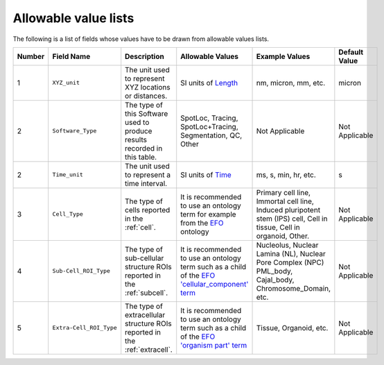 Allowable value lists
=====================
Τhe following is a list of fields whose values have to be drawn from allowable values lists.

.. list-table::
  :header-rows: 1

  * - Number
    - Field Name
    - Description
    - Allowable Values
    - Example Values
    - Default Value
  * - 1
    - ``XYZ_unit``
    - The unit used to represent XYZ locations or distances. 
    - SI units of `Length <https://en.wikipedia.org/wiki/SI_base_unit>`_
    - nm, micron, mm, etc.
    - micron
  * - 2
    - ``Software_Type``
    - The type of this Software used to produce results recorded in this table.
    - SpotLoc, Tracing, SpotLoc+Tracing, Segmentation, QC, Other
    - Not Applicable
    - Not Applicable
  * - 2
    - ``Time_unit``
    - The unit used to represent a time interval.
    - SI units of `Time <https://en.wikipedia.org/wiki/SI_base_unit>`_
    - ms, s, min, hr, etc.
    - s
  * - 3
    - ``Cell_Type``
    - The type of cells reported in the :ref:`cell`.
    - It is recommended to use an ontology term for example from the `EFO <http://www.ebi.ac.uk/efo/EFO_0000324>`_ ontology  
    - Primary cell line, Immortal cell line, Induced pluripotent stem (IPS) cell, Cell in tissue, Cell in organoid, Other.
    - Not Applicable
  * - 4
    - ``Sub-Cell_ROI_Type``
    - The type of sub-cellular structure ROIs reported in the :ref:`subcell`.
    - It is recommended to use an ontology term such as a child of the `EFO 'cellular_component' term <http://purl.obolibrary.org/obo/GO_0005575>`_  
    - Nucleolus, Nuclear Lamina (NL), Nuclear Pore Complex (NPC) PML_body, Cajal_body, Chromosome_Domain, etc.
    - Not Applicable
  * - 5
    - ``Extra-Cell_ROI_Type``
    - The type of extracellular structure ROIs reported in the :ref:`extracell`.
    - It is recommended to use an ontology term such as a child of the `EFO 'organism part' term <http://www.ebi.ac.uk/efo/EFO_0000635>`_  
    - Tissue, Organoid, etc.
    - Not Applicable